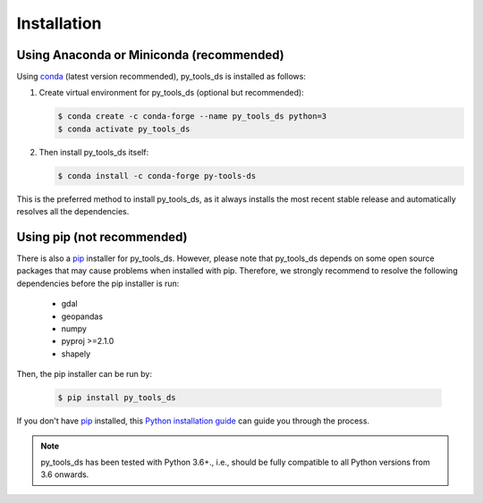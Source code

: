 .. _installation:

============
Installation
============


Using Anaconda or Miniconda (recommended)
-----------------------------------------

Using conda_ (latest version recommended), py_tools_ds is installed as follows:


1. Create virtual environment for py_tools_ds (optional but recommended):

   .. code-block:: bash

    $ conda create -c conda-forge --name py_tools_ds python=3
    $ conda activate py_tools_ds


2. Then install py_tools_ds itself:

   .. code-block:: bash

    $ conda install -c conda-forge py-tools-ds


This is the preferred method to install py_tools_ds, as it always installs the most recent stable release and
automatically resolves all the dependencies.


Using pip (not recommended)
---------------------------

There is also a `pip`_ installer for py_tools_ds. However, please note that py_tools_ds depends on some
open source packages that may cause problems when installed with pip. Therefore, we strongly recommend
to resolve the following dependencies before the pip installer is run:


    * gdal
    * geopandas
    * numpy
    * pyproj >=2.1.0
    * shapely


Then, the pip installer can be run by:

   .. code-block:: bash

    $ pip install py_tools_ds

If you don't have `pip`_ installed, this `Python installation guide`_ can guide
you through the process.



.. note::

    py_tools_ds has been tested with Python 3.6+.,
    i.e., should be fully compatible to all Python versions from 3.6 onwards.


.. _pip: https://pip.pypa.io
.. _Python installation guide: http://docs.python-guide.org/en/latest/starting/installation/
.. _conda: https://conda.io/docs
